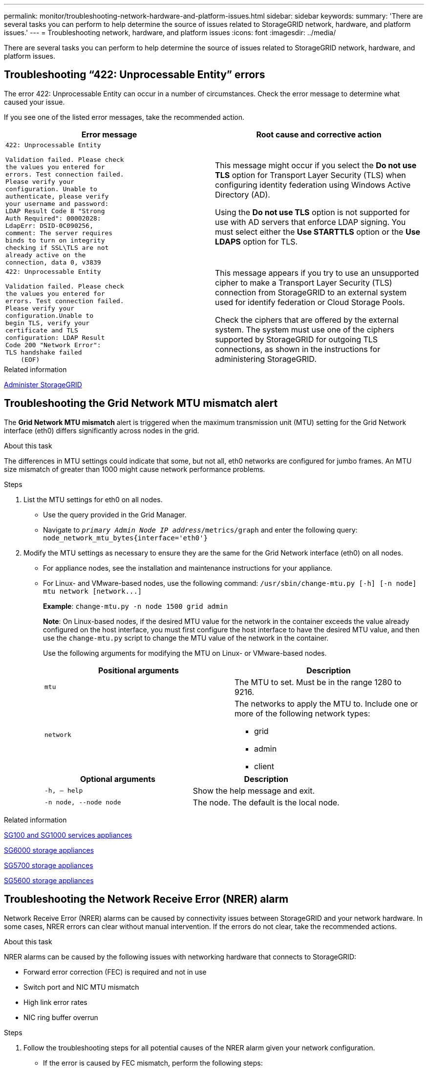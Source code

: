 ---
permalink: monitor/troubleshooting-network-hardware-and-platform-issues.html
sidebar: sidebar
keywords:
summary: 'There are several tasks you can perform to help determine the source of issues related to StorageGRID network, hardware, and platform issues.'
---
= Troubleshooting network, hardware, and platform issues
:icons: font
:imagesdir: ../media/

[.lead]
There are several tasks you can perform to help determine the source of issues related to StorageGRID network, hardware, and platform issues.

== Troubleshooting "`422: Unprocessable Entity`" errors

The error 422: Unprocessable Entity can occur in a number of circumstances. Check the error message to determine what caused your issue.

If you see one of the listed error messages, take the recommended action.

[cols="2a,2a" options="header"]
|===
| Error message
| Root cause and corrective action

|----
422: Unprocessable Entity

Validation failed. Please check
the values you entered for
errors. Test connection failed.
Please verify your
configuration. Unable to
authenticate, please verify
your username and password:
LDAP Result Code 8 "Strong
Auth Required": 00002028:
LdapErr: DSID-0C090256,
comment: The server requires
binds to turn on integrity
checking if SSL\TLS are not
already active on the
connection, data 0, v3839
----

|This message might occur if you select the *Do not use TLS* option for Transport Layer Security (TLS) when configuring identity federation using Windows Active Directory (AD).

Using the *Do not use TLS* option is not supported for use with AD servers that enforce LDAP signing. You must select either the *Use STARTTLS* option or the *Use LDAPS* option for TLS.

|----
422: Unprocessable Entity

Validation failed. Please check
the values you entered for
errors. Test connection failed.
Please verify your
configuration.Unable to
begin TLS, verify your
certificate and TLS
configuration: LDAP Result
Code 200 "Network Error":
TLS handshake failed
    (EOF)
----

|This message appears if you try to use an unsupported cipher to make a Transport Layer Security (TLS) connection from StorageGRID to an external system used for identify federation or Cloud Storage Pools.

Check the ciphers that are offered by the external system. The system must use one of the ciphers supported by StorageGRID for outgoing TLS connections, as shown in the instructions for administering StorageGRID.

|===

.Related information

xref:../admin/index.adoc[Administer StorageGRID]

== Troubleshooting the Grid Network MTU mismatch alert

The *Grid Network MTU mismatch* alert is triggered when the maximum transmission unit (MTU) setting for the Grid Network interface (eth0) differs significantly across nodes in the grid.

.About this task
The differences in MTU settings could indicate that some, but not all, eth0 networks are configured for jumbo frames. An MTU size mismatch of greater than 1000 might cause network performance problems.

.Steps
. List the MTU settings for eth0 on all nodes.
 ** Use the query provided in the Grid Manager.
 ** Navigate to `_primary Admin Node IP address_/metrics/graph` and enter the following query: `node_network_mtu_bytes{interface='eth0'}`
. Modify the MTU settings as necessary to ensure they are the same for the Grid Network interface (eth0) on all nodes.
 ** For appliance nodes, see the installation and maintenance instructions for your appliance.
 ** For Linux- and VMware-based nodes, use the following command: `+/usr/sbin/change-mtu.py [-h] [-n node] mtu network [network...]+`
+
*Example*: `change-mtu.py -n node 1500 grid admin`
+
*Note*: On Linux-based nodes, if the desired MTU value for the network in the container exceeds the value already configured on the host interface, you must first configure the host interface to have the desired MTU value, and then use the `change-mtu.py` script to change the MTU value of the network in the container.
+
Use the following arguments for modifying the MTU on Linux- or VMware-based nodes.
+
[cols="2a,2a" options="header"]
|===
|Positional arguments
|Description

|`mtu`
|The MTU to set. Must be in the range 1280 to 9216.

|`network`
|The networks to apply the MTU to. Include one or more of the following network types:

  * grid
  * admin
  * client
|===
+
[cols="2a,2a" options="header"]
|===
|Optional arguments
|Description

|`-h, – help`
|Show the help message and exit.

|`-n node, --node node`
|The node. The default is the local node.

|===

.Related information

xref:../sg100-1000/index.adoc[SG100 and SG1000 services appliances]

xref:../sg6000/index.adoc[SG6000 storage appliances]

xref:../sg5700/index.adoc[SG5700 storage appliances]

xref:../sg5600/index.adoc[SG5600 storage appliances]

== Troubleshooting the Network Receive Error (NRER) alarm

Network Receive Error (NRER) alarms can be caused by connectivity issues between StorageGRID and your network hardware. In some cases, NRER errors can clear without manual intervention. If the errors do not clear, take the recommended actions.

.About this task
NRER alarms can be caused by the following issues with networking hardware that connects to StorageGRID:

* Forward error correction (FEC) is required and not in use
* Switch port and NIC MTU mismatch
* High link error rates
* NIC ring buffer overrun

.Steps
. Follow the troubleshooting steps for all potential causes of the NRER alarm given your network configuration.
 ** If the error is caused by FEC mismatch, perform the following steps:
+
*Note*: These steps are applicable only for NRER errors caused by FEC mismatch on StorageGRID appliances.

  ... Check the FEC status of the port in the switch attached to your StorageGRID appliance.
  ... Check the physical integrity of the cables from the appliance to the switch.
  ... If you want to change FEC settings to try to resolve the NRER alarm, first ensure that the appliance is configured for *Auto* mode on the Link Configuration page of the StorageGRID Appliance Installer (see the installation and maintenance instructions for your appliance). Then, change the FEC settings on the switch ports. The StorageGRID appliance ports will adjust their FEC settings to match, if possible.
+
(You cannot configure FEC settings on StorageGRID appliances. Instead, the appliances attempt to discover and mirror the FEC settings on the switch ports they are connected to. If the links are forced to 25-GbE or 100-GbE network speeds, the switch and NIC might fail to negotiate a common FEC setting. Without a common FEC setting, the network will fall back to "`no-FEC`" mode. When FEC is not enabled, the connections are more susceptible to errors caused by electrical noise.)

+
*Note*: StorageGRID appliances support Firecode (FC) and Reed Solomon (RS) FEC, as well as no FEC.

 ** If the error is caused by a switch port and NIC MTU mismatch, check that the MTU size configured on the node is the same as the MTU setting for the switch port.
+
The MTU size configured on the node might be smaller than the setting on the switch port the node is connected to. If a StorageGRID node receives an Ethernet frame larger than its MTU, which is possible with this configuration, the NRER alarm might be reported. If you believe this is what is happening, either change the MTU of the switch port to match the StorageGRID network interface MTU, or change the MTU of the StorageGRID network interface to match the switch port, depending on your end-to-end MTU goals or requirements.
+
IMPORTANT: For the best network performance, all nodes should be configured with similar MTU values on their Grid Network interfaces. The *Grid Network MTU mismatch* alert is triggered if there is a significant difference in MTU settings for the Grid Network on individual nodes. The MTU values do not have to be the same for all network types.
+
NOTE: To change the MTU setting, see the installation and maintenance guide for your appliance.

 ** If the error is caused by high link error rates, perform the following steps:
  ... Enable FEC, if not already enabled.
  ... Verify that your network cabling is of good quality and is not damaged or improperly connected.
  ... If the cables do not appear to be the problem, contact technical support.
+
NOTE: You might notice high error rates in an environment with high electrical noise.
 ** If the error is a NIC ring buffer overrun, contact technical support.
+
The ring buffer can be overrun when the StorageGRID system is overloaded and unable to process network events in a timely manner.
. After you resolve the underlying problem, reset the error counter.
 .. Select *SUPPORT* > *Tools* > *Grid topology*.
 .. Select *_site_* > *_grid node_* > *SSM* > *Resources* > *Configuration* > *Main*.
 .. Select *Reset Receive Error Count* and click *Apply Changes*.

.Related information

xref:troubleshooting-storagegrid-system.adoc[Troubleshooting the Grid Network MTU mismatch alert]

xref:alarms-reference.adoc[Alarms reference (legacy system)]

xref:../sg6000/index.adoc[SG6000 storage appliances]

xref:../sg5700/index.adoc[SG5700 storage appliances]

xref:../sg5600/index.adoc[SG5600 storage appliances]

xref:../sg100-1000/index.adoc[SG100 and SG1000 services appliances]

== Troubleshooting time synchronization errors

You might see issues with time synchronization in your grid.

If you encounter time synchronization problems, verify that you have specified at least four external NTP sources, each providing a Stratum 3 or better reference, and that all external NTP sources are operating normally and are accessible by your StorageGRID nodes.

NOTE: When specifying the external NTP source for a production-level StorageGRID installation, do not use the Windows Time (W32Time) service on a version of Windows earlier than Windows Server 2016. The time service on earlier versions of Windows is not sufficiently accurate and is not supported by Microsoft for use in high-accuracy environments, such as StorageGRID.

.Related information

xref:../maintain/index.adoc[Recover and maintain]

== Linux: Network connectivity issues

You might see issues with network connectivity for StorageGRID grid nodes hosted on Linux hosts.

=== MAC address cloning

In some cases, network issues can be resolved by using MAC address cloning. If you are using virtual hosts, set the value of the MAC address cloning key for each of your networks to "true" in your node configuration file. This setting causes the MAC address of the StorageGRID container to use the MAC address of the host. To create node configuration files, see the instructions in the installation guide for your platform.

IMPORTANT: Create separate virtual network interfaces for use by the Linux host OS. Using the same network interfaces for the Linux host OS and the StorageGRID container might cause the host OS to become unreachable if promiscuous mode has not been enabled on the hypervisor.

For more information on enabling MAC cloning, see the instructions in the installation guide for your platform.

=== Promiscuous mode

If you do not want to use MAC address cloning and would rather allow all interfaces to receive and transmit data for MAC addresses other than the ones assigned by the hypervisor, ensure that the security properties at the virtual switch and port group levels are set to *Accept* for Promiscuous Mode, MAC Address Changes, and Forged Transmits. The values set on the virtual switch can be overridden by the values at the port group level, so ensure that settings are the same in both places.

.Related information

xref:../rhel/index.adoc[Install Red Hat Enterprise Linux or CentOS]

xref:../ubuntu/index.adoc[Install Ubuntu or Debian]

== Linux: Node status is "`orphaned`"

A Linux node in an orphaned state usually indicates that either the storagegrid service or the StorageGRID node daemon controlling the node's container died unexpectedly.

.About this task
If a Linux node reports that it is in an orphaned state, you should:

* Check logs for errors and messages.
* Attempt to start the node again.
* If necessary, use Docker commands to stop the existing node container.
* Restart the node.

.Steps
. Check logs for both the service daemon and the orphaned node for obvious errors or messages about exiting unexpectedly.
. Log in to the host as root or using an account with sudo permission.
. Attempt to start the node again by running the following command: `$ sudo storagegrid node start node-name`

 $ sudo storagegrid node start DC1-S1-172-16-1-172
+
If the node is orphaned, the response is
+
----
Not starting ORPHANED node DC1-S1-172-16-1-172
----

. From Linux, stop the Docker container and any controlling storagegrid-node processes:``sudo docker stop --time secondscontainer-name``
+
For `seconds`, enter the number of seconds you want to wait for the container to stop (typically 15 minutes or less).
+
----
sudo docker stop --time 900 storagegrid-DC1-S1-172-16-1-172
----

. Restart the node: `storagegrid node start node-name`
+
----
storagegrid node start DC1-S1-172-16-1-172
----

== Linux: Troubleshooting IPv6 support

You might need to enable IPv6 support in the kernel if you have installed StorageGRID nodes on Linux hosts and you notice that IPv6 addresses have not been assigned to the node containers as expected.

.About this task
You can see the IPv6 address that has been assigned to a grid node in the following locations in the Grid Manager:

* Select *NODES*, and select the node. Then, select *Show more* next to *IP Addresses* on the Overview tab.
+
image::../media/node_overview_ip_addresses_ipv6.png[screen shot of Nodes > Overview > IP Addresses]

* Select *SUPPORT* > *Tools* > *Grid topology*. Then, select *_node_* > *SSM* > *Resources*. If an IPv6 address has been assigned, it is listed below the IPv4 address in the *Network Addresses* section.

If the IPv6 address is not shown and the node is installed on a Linux host, follow these steps to enable IPv6 support in the kernel.

.Steps
. Log in to the host as root or using an account with sudo permission.
. Run the following command: `sysctl net.ipv6.conf.all.disable_ipv6`
+
----
root@SG:~ # sysctl net.ipv6.conf.all.disable_ipv6
----
+
The result should be 0.
+
----
net.ipv6.conf.all.disable_ipv6 = 0
----
+
NOTE: If the result is not 0, see the documentation for your operating system for changing `sysctl` settings. Then, change the value to 0 before continuing.

. Enter the StorageGRID node container: `storagegrid node enter node-name`
. Run the following command: `sysctl net.ipv6.conf.all.disable_ipv6`
+
----
root@DC1-S1:~ # sysctl net.ipv6.conf.all.disable_ipv6
----
+
The result should be 1.
+
----
net.ipv6.conf.all.disable_ipv6 = 1
----
+
NOTE: If the result is not 1, this procedure does not apply. Contact technical support.

. Exit the container: `exit`
+
----
root@DC1-S1:~ # exit
----

. As root, edit the following file: `/var/lib/storagegrid/settings/sysctl.d/net.conf`.
+
----
sudo vi /var/lib/storagegrid/settings/sysctl.d/net.conf
----

. Locate the following two lines and remove the comment tags. Then, save and close the file.
+
----
net.ipv6.conf.all.disable_ipv6 = 0
----
+
----
net.ipv6.conf.default.disable_ipv6 = 0
----

. Run these commands to restart the StorageGRID container:
+
----
storagegrid node stop node-name
----
+
----
storagegrid node start node-name
----
